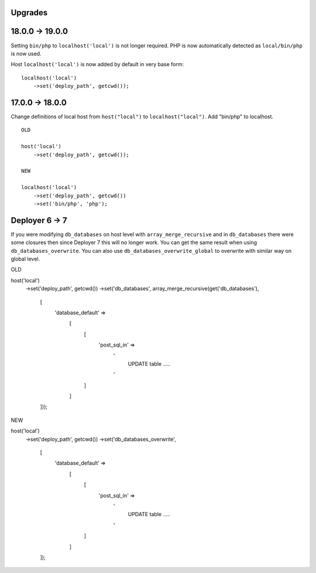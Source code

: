 
Upgrades
--------


**18.0.0 -> 19.0.0**
--------------------

Setting ``bin/php`` to ``localhost('local')`` is not longer required.
PHP is now automatically detected as ``local/bin/php`` is now used.

Host ``localhost('local')`` is now added by default in very base form:

::

   localhost('local')
       ->set('deploy_path', getcwd());

**17.0.0 -> 18.0.0**
---------------------

Change definitions of local host from ``host("local")`` to ``localhost("local")``.
Add "bin/php" to localhost.

::

   OLD

   host('local')
       ->set('deploy_path', getcwd());

   NEW

   localhost('local')
       ->set('deploy_path', getcwd())
       ->set('bin/php', 'php');

**Deployer 6 -> 7**
-------------------

If you were modifying ``db_databases`` on host level with ``array_merge_recursive`` and in ``db_databases`` there
were some closures then since Deployer 7 this will no longer work. You can get the same result when using
``db_databases_overwrite``.  You can also use ``db_databases_overwrite_global`` to overwrite with similar way on
global level.

::

OLD

host('local')
    ->set('deploy_path', getcwd())
    ->set('db_databases', array_merge_recursive(get('db_databases'),
        [
            'database_default' =>
                [
                    [
                        'post_sql_in' =>
                            '
                              UPDATE table .....
                            '
                    ]
                ]
        ]));



NEW

host('local')
    ->set('deploy_path', getcwd())
    ->set('db_databases_overwrite',
        [
            'database_default' =>
                [
                    [
                        'post_sql_in' =>
                            '
                              UPDATE table .....
                            '
                    ]
                ]
        ]);

